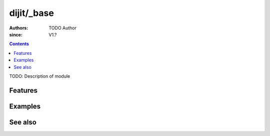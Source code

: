 .. _dijit/_base/index:

===========
dijit/_base
===========

:Authors: TODO Author
:since: V1.?

.. contents ::
    :depth: 2

TODO: Description of module

Features
========

Examples
========

See also
========


